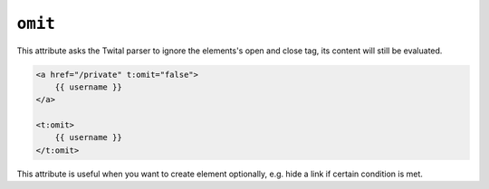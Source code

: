 ``omit``
======

This attribute asks the Twital parser to ignore the elements's open and close tag,
its content will still be evaluated.

.. code-block:: xml+jinja

    <a href="/private" t:omit="false">
        {{ username }}
    </a>

    <t:omit>
        {{ username }}
    </t:omit>


This attribute is useful when you want to create element optionally,
e.g. hide a link if certain condition is met.